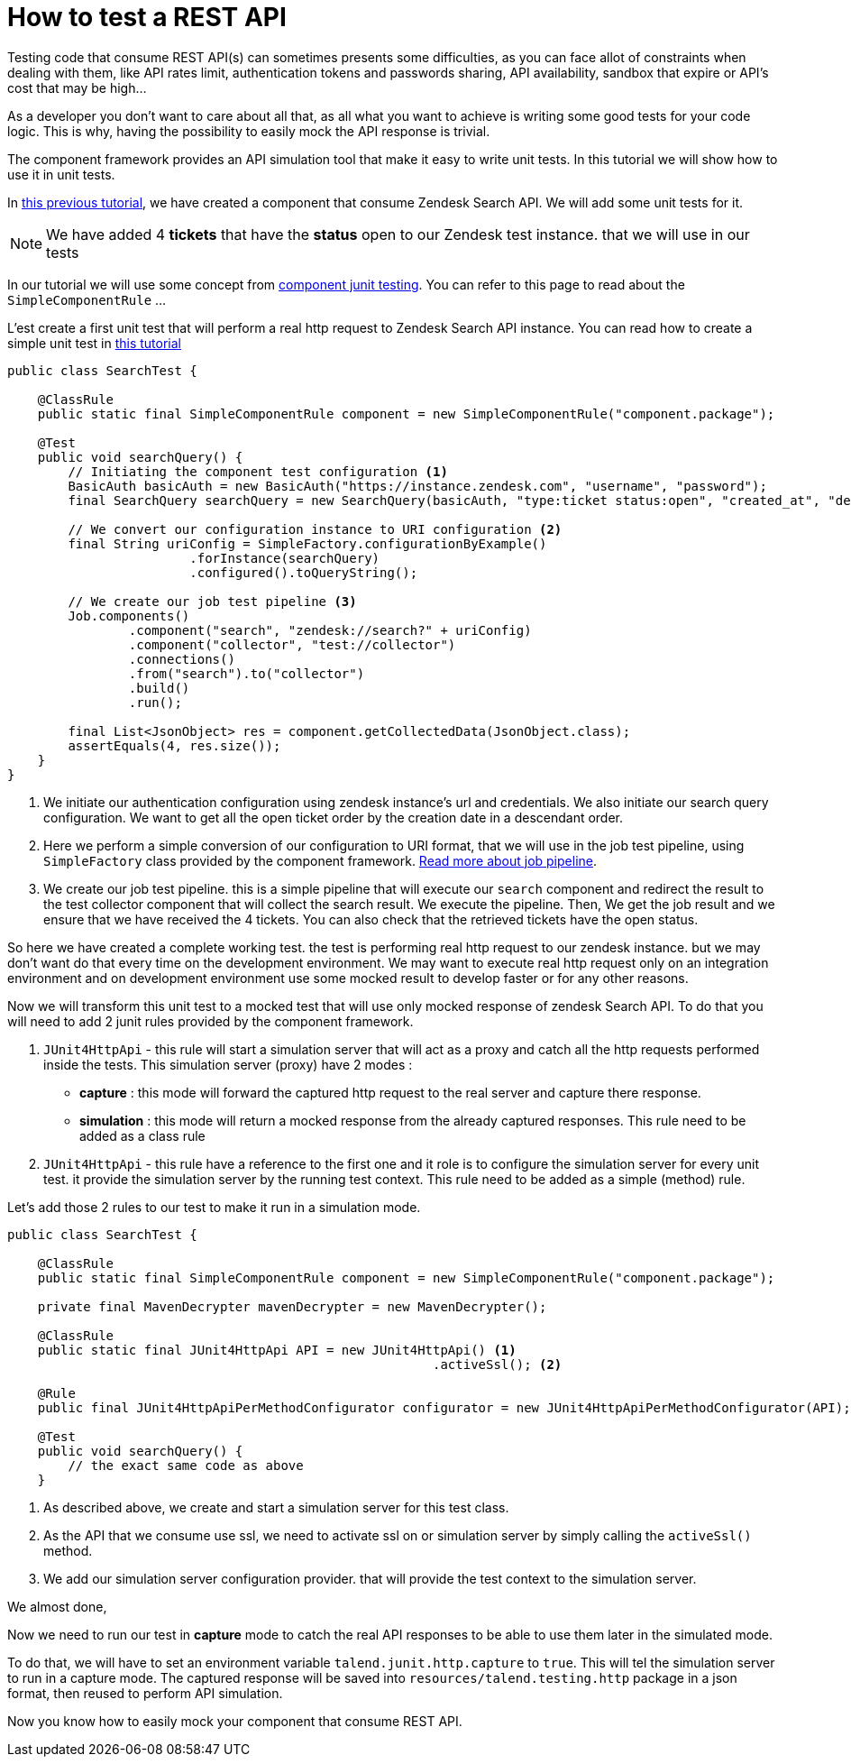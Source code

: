= How to test a REST API
:page-partial:

[[tutorial-test-rest-api]]

Testing code that consume REST API(s) can sometimes presents some difficulties,
as you can face allot of constraints when dealing with them,
like API rates limit, authentication tokens and passwords sharing, API availability, sandbox that expire or API's cost that may be high...

As a developer you don't want to care about all that, as all what you want to achieve is writing some good tests for your code logic.
This is why, having the possibility to easily mock the API response is trivial.

The component framework provides an API simulation tool that make it easy to write unit tests. In this tutorial we will
show how to use it in unit tests.

In xref:tutorial-create-components-rest-api.adoc[this previous tutorial], we have created a component that consume Zendesk Search API.
We will add some unit tests for it.

NOTE: We have added 4 *tickets* that have the *status* open to our Zendesk test instance. that we will use in our tests

In our tutorial we will use some concept from xref:testing-junit.adoc#_junit_4[component junit testing].
You can refer to this page to read about the `SimpleComponentRule` ...

L'est create a first unit test that will perform a real http request to Zendesk Search API instance.
You can read how to create a simple unit test in xref:tutorial-test-your-components.adoc[this tutorial]
[source,java,indent=0,subs="verbatim,quotes,attributes",]
----
public class SearchTest {

    @ClassRule
    public static final SimpleComponentRule component = new SimpleComponentRule("component.package");

    @Test
    public void searchQuery() {
        // Initiating the component test configuration <1>
        BasicAuth basicAuth = new BasicAuth("https://instance.zendesk.com", "username", "password");
        final SearchQuery searchQuery = new SearchQuery(basicAuth, "type:ticket status:open", "created_at", "desc");

        // We convert our configuration instance to URI configuration <2>
        final String uriConfig = SimpleFactory.configurationByExample()
                        .forInstance(searchQuery)
                        .configured().toQueryString();

        // We create our job test pipeline <3>
        Job.components()
                .component("search", "zendesk://search?" + uriConfig)
                .component("collector", "test://collector")
                .connections()
                .from("search").to("collector")
                .build()
                .run();

        final List<JsonObject> res = component.getCollectedData(JsonObject.class);
        assertEquals(4, res.size());
    }
}
----
<1> We initiate our authentication configuration using zendesk instance's url and credentials.
We also initiate our search query configuration. We want to get all the open ticket order by the creation date in a descendant order.
<2> Here we perform a simple conversion of our configuration to URI format, that we will use in the job test pipeline,
using `SimpleFactory` class provided by the component framework. xref:services-pipeline.adoc#_job_builder[Read more about job pipeline].
<3> We create our job test pipeline. this is a simple pipeline that will execute our `search` component and redirect the result
to the test collector component that will collect the search result.
We execute the pipeline.
Then, We get the job result and we ensure that we have received the 4 tickets. You can also check that the retrieved tickets have the open status.

So here we have created a complete working test. the test is performing real http request to our zendesk instance.
but we may don't want do that every time on the development environment.
We may want to execute real http request only on an integration environment and on development environment use some mocked result
to develop faster or for any other reasons.

Now we will transform this unit test to a mocked test that will use only mocked response of zendesk Search API.
To do that you will need to add 2 junit rules provided by the component framework.

1. `JUnit4HttpApi` - this rule will start a simulation server that will act as a proxy and catch all the http requests performed inside the tests.
This simulation server (proxy) have 2 modes :
* *capture*    : this mode will forward the captured http request to the real server and capture there response.
* *simulation* : this mode will return a mocked response from the already captured responses.
This rule need to be added as a class rule
2. `JUnit4HttpApi` - this rule have a reference to the first one and it role is to configure the simulation server for every unit test.
it provide the simulation server by the running test context.
This rule need to be added as a simple (method) rule.

Let's add those 2 rules to our test to make it run in a simulation mode.
[source,java,indent=0,subs="verbatim,quotes,attributes",]
----
public class SearchTest {

    @ClassRule
    public static final SimpleComponentRule component = new SimpleComponentRule("component.package");

    private final MavenDecrypter mavenDecrypter = new MavenDecrypter();

    @ClassRule
    public static final JUnit4HttpApi API = new JUnit4HttpApi() <1>
                                                        .activeSsl(); <2>

    @Rule
    public final JUnit4HttpApiPerMethodConfigurator configurator = new JUnit4HttpApiPerMethodConfigurator(API); <3>

    @Test
    public void searchQuery() {
        // the exact same code as above
    }
----
<1> As described above, we create and start a simulation server for this test class.
<2> As the API that we consume use ssl, we need to activate ssl on or simulation server by simply calling the `activeSsl()` method.
<3> We add our simulation server configuration provider. that will provide the test context to the simulation server.

We almost done,

Now we need to run our test in *capture* mode to catch the real API responses to be able to use them later in the simulated mode.

To do that, we will have to set an environment variable `talend.junit.http.capture` to `true`.
This will tel the simulation server to run in a capture mode.
The captured response will be saved into `resources/talend.testing.http` package in a json format, then reused to perform API simulation.

Now you know how to easily mock your component that consume REST API.